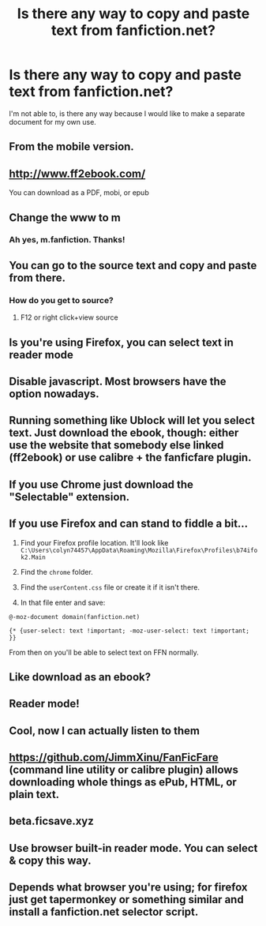 #+TITLE: Is there any way to copy and paste text from fanfiction.net?

* Is there any way to copy and paste text from fanfiction.net?
:PROPERTIES:
:Score: 13
:DateUnix: 1601342531.0
:DateShort: 2020-Sep-29
:FlairText: Question
:END:
I'm not able to, is there any way because I would like to make a separate document for my own use.


** From the mobile version.
:PROPERTIES:
:Author: Omeganian
:Score: 9
:DateUnix: 1601343105.0
:DateShort: 2020-Sep-29
:END:


** [[http://www.ff2ebook.com/]]

You can download as a PDF, mobi, or epub
:PROPERTIES:
:Author: ChasingAnna
:Score: 6
:DateUnix: 1601345608.0
:DateShort: 2020-Sep-29
:END:


** Change the www to m
:PROPERTIES:
:Author: chlorinecrownt
:Score: 7
:DateUnix: 1601345879.0
:DateShort: 2020-Sep-29
:END:

*** Ah yes, m.fanfiction. Thanks!
:PROPERTIES:
:Score: 3
:DateUnix: 1601345933.0
:DateShort: 2020-Sep-29
:END:


** You can go to the source text and copy and paste from there.
:PROPERTIES:
:Author: francoisschubert
:Score: 3
:DateUnix: 1601342855.0
:DateShort: 2020-Sep-29
:END:

*** How do you get to source?
:PROPERTIES:
:Score: 2
:DateUnix: 1601342933.0
:DateShort: 2020-Sep-29
:END:

**** F12 or right click+view source
:PROPERTIES:
:Author: HairyHorux
:Score: 2
:DateUnix: 1601343615.0
:DateShort: 2020-Sep-29
:END:


** Is you're using Firefox, you can select text in reader mode
:PROPERTIES:
:Author: Faeriniel
:Score: 3
:DateUnix: 1601355504.0
:DateShort: 2020-Sep-29
:END:


** Disable javascript. Most browsers have the option nowadays.
:PROPERTIES:
:Author: IamZwrgbz
:Score: 2
:DateUnix: 1601353921.0
:DateShort: 2020-Sep-29
:END:


** Running something like Ublock will let you select text. Just download the ebook, though: either use the website that somebody else linked (ff2ebook) or use calibre + the fanficfare plugin.
:PROPERTIES:
:Author: hrmdurr
:Score: 2
:DateUnix: 1601360256.0
:DateShort: 2020-Sep-29
:END:


** If you use Chrome just download the "Selectable" extension.
:PROPERTIES:
:Author: YOB1997
:Score: 2
:DateUnix: 1601365221.0
:DateShort: 2020-Sep-29
:END:


** If you use Firefox and can stand to fiddle a bit...

1. Find your Firefox profile location. It'll look like =C:\Users\colyn74457\AppData\Roaming\Mozilla\Firefox\Profiles\b74ifok2.Main=

2. Find the =chrome= folder.

3. Find the =userContent.css= file or create it if it isn't there.

4. In that file enter and save:

=@-moz-document domain(fanfiction.net)=

={* {user-select: text !important; -moz-user-select: text !important; }}=

From then on you'll be able to select text on FFN normally.
:PROPERTIES:
:Author: deirox
:Score: 2
:DateUnix: 1601388261.0
:DateShort: 2020-Sep-29
:END:


** Like download as an ebook?
:PROPERTIES:
:Author: ABZB
:Score: 1
:DateUnix: 1601344016.0
:DateShort: 2020-Sep-29
:END:


** Reader mode!
:PROPERTIES:
:Author: andracute2
:Score: 1
:DateUnix: 1601350626.0
:DateShort: 2020-Sep-29
:END:


** Cool, now I can actually listen to them
:PROPERTIES:
:Author: CorsoTheWolf
:Score: 1
:DateUnix: 1601353658.0
:DateShort: 2020-Sep-29
:END:


** [[https://github.com/JimmXinu/FanFicFare]] (command line utility or calibre plugin) allows downloading whole things as ePub, HTML, or plain text.
:PROPERTIES:
:Author: ceplma
:Score: 1
:DateUnix: 1601361168.0
:DateShort: 2020-Sep-29
:END:


** beta.ficsave.xyz
:PROPERTIES:
:Author: sue_donymous
:Score: 1
:DateUnix: 1601374399.0
:DateShort: 2020-Sep-29
:END:


** Use browser built-in reader mode. You can select & copy this way.
:PROPERTIES:
:Author: albeva
:Score: 1
:DateUnix: 1601388045.0
:DateShort: 2020-Sep-29
:END:


** Depends what browser you're using; for firefox just get tapermonkey or something similar and install a fanfiction.net selector script.
:PROPERTIES:
:Author: albertscoot
:Score: 1
:DateUnix: 1601393776.0
:DateShort: 2020-Sep-29
:END:

